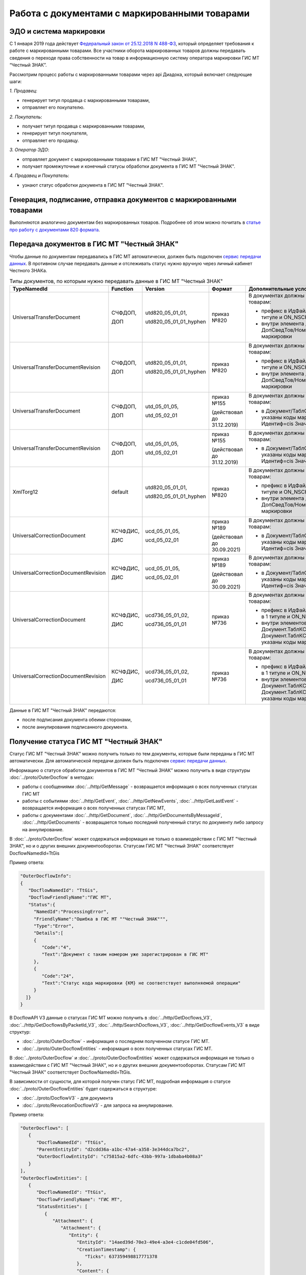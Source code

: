 Работа с документами с маркированными товарами
==============================================

ЭДО и система маркировки
------------------------

С 1 января 2019 года действует `Федеральный закон от 25.12.2018 N 488-ФЗ <https://normativ.kontur.ru/document?moduleId=1&documentId=327036&cwi=09>`__, который определяет требования к работе с маркированными товарами. Все участники оборота маркированных товаров должны передавать сведения о переходе права собственности на товар в информационную систему оператора маркировки ГИС МТ “Честный ЗНАК”. 

Рассмотрим процесс работы с маркированными товарами через api Диадока, который включает следующие шаги:

*1. Продавец*:

-  генерирует титул продавца с маркированными товарами,
-  отправляет его покупателю.

*2. Покупатель*:

-  получает титул продавца с маркированными товарами,
-  генерирует титул покупателя,
-  отправляет его продавцу.

*3. Оператор ЭДО*:

-  отправляет документ с маркированными товарами в ГИС МТ "Честный ЗНАК",
-  получает промежуточные и конечный статусы обработки документа в ГИС МТ "Честный ЗНАК".

*4. Продавец и Покупатель*:

-  узнают статус обработки документа в ГИС МТ "Честный ЗНАК".

Генерация, подписание, отправка документов с маркированными товарами
--------------------------------------------------------------------
Выполняются аналогично документам без маркированных товаров. Подробнее об этом можно почитать в `статье про работу с документами 820 формата <https://api-docs.diadoc.ru/ru/latest/howto/utd820.html>`_.

Передача документов в ГИС МТ "Честный ЗНАК"
-------------------------------------------

Чтобы данные по документам передавались в ГИС МТ автоматически, должен быть подключен `сервис передачи данных <https://www.diadoc.ru/lp-edovmarkirovke>`_. В противном случае передавать данные и отслеживать статус нужно вручную через личный кабинет Честного ЗНАКа.

.. csv-table:: Типы документов, по которым нужно передавать данные в ГИС МТ "Честный ЗНАК"
   :header: "TypeNamedId", "Function", "Version", "Формат", "Дополнительные условия"
   :widths: 10, 10, 10, 10, 10
   
   "UniversalTransferDocument", "СЧФДОП, 
   
   ДОП", "utd820_05_01_01, 
   
   utd820_05_01_01_hyphen", "приказ №820", "В документах должны быть данные по маркированным товарам:
   
   - префикс в ИдФайл равен ON_NSCHFDOPPRMARK в 1 титуле и ON_NSCHFDOPOKMARK во 2 титуле
   - внутри элемента Документ/ТаблСчФакт/СведТов/ДопСведТов/НомСредИдентТов указаны коды маркировки"
   "UniversalTransferDocumentRevision", "СЧФДОП, 
   
   ДОП", "utd820_05_01_01, 
   
   utd820_05_01_01_hyphen", "приказ №820", "В документах должны быть данные по маркированным товарам:
   
   - префикс в ИдФайл равен ON_NSCHFDOPPRMARK в 1 титуле и ON_NSCHFDOPOKMARK во 2 титуле
   - внутри элемента Документ/ТаблСчФакт/СведТов/ДопСведТов/НомСредИдентТов указаны коды маркировки"
   "UniversalTransferDocument", "СЧФДОП, 
   
   ДОП", "utd_05_01_05, 
   
   utd_05_02_01", "приказ №155 
   
   (действовал до 31.12.2019)", "В документах должны быть данные по маркированным товарам:
   
   - в Документ/ТаблСчФакт/СведТов/ИнфПолФХЖ2 указаны коды маркировки в формате <ИнфПолФХЖ2 Идентиф=cis Значен=...>"
   "UniversalTransferDocumentRevision", "СЧФДОП, 
   
   ДОП", "utd_05_01_05, 
   
   utd_05_02_01", "приказ №155 
   
   (действовал до 31.12.2019)", "В документах должны быть данные по маркированным товарам:
   
   - в Документ/ТаблСчФакт/СведТов/ИнфПолФХЖ2 указаны коды маркировки в формате <ИнфПолФХЖ2 Идентиф=cis Значен=...>"
   "XmlTorg12", "default", "utd820_05_01_01, 
   
   utd820_05_01_01_hyphen", "приказ №820", "В документах должны быть данные по маркированным товарам:
   
   - префикс в ИдФайл равен ON_NSCHFDOPPRMARK в 1 титуле и ON_NSCHFDOPOKMARK во 2 титуле
   - внутри элемента Документ/ТаблСчФакт/СведТов/ДопСведТов/НомСредИдентТов указаны коды маркировки"
   "UniversalCorrectionDocument", "КСЧФДИС, 
   
   ДИС", "ucd_05_01_05, 
   
   ucd_05_02_01", "приказ №189
   
   (действовал до 30.09.2021)", "В документах должны быть данные по маркированным товарам:
   
   - в Документ/ТаблСчФакт/СведТов/ИнфПолФХЖ2 указаны коды маркировки в формате <ИнфПолФХЖ2 Идентиф=cis Значен=...>"
   "UniversalCorrectionDocumentRevision", "КСЧФДИС, 
   
   ДИС", "ucd_05_01_05, 
   
   ucd_05_02_01", "приказ №189
   
   (действовал до 30.09.2021)", "В документах должны быть данные по маркированным товарам:
   
   - в Документ/ТаблСчФакт/СведТов/ИнфПолФХЖ2 указаны коды маркировки в формате <ИнфПолФХЖ2 Идентиф=cis Значен=...>"
   "UniversalCorrectionDocument", "КСЧФДИС,
   
   ДИС", "ucd736_05_01_02,
   
   ucd736_05_01_01", "приказ №736", "В документах должны быть данные по маркированным товарам:
   
   - префикс в ИдФайл равен ON_NKORSCHFDOPPRMARK в 1 титуле и ON_NKORSCHFDOPPRMARK во 2 титуле
   
   - внутри элементов Документ.ТаблКСчФ.СведТов.НомСредИдентТовДо и Документ.ТаблКСчФ.СведТов.НомСредИдентТовПосле указаны коды маркировки"
   "UniversalCorrectionDocumentRevision", "КСЧФДИС,
   
   ДИС", "ucd736_05_01_02,
   
   ucd736_05_01_01", "приказ №736", "В документах должны быть данные по маркированным товарам:
   
   - префикс в ИдФайл равен ON_NKORSCHFDOPPRMARK в 1 титуле и ON_NKORSCHFDOPPRMARK во 2 титуле
   
   - внутри элементов Документ.ТаблКСчФ.СведТов.НомСредИдентТовДо и Документ.ТаблКСчФ.СведТов.НомСредИдентТовПосле указаны коды маркировки"
   
Данные в ГИС МТ "Честный ЗНАК" передаются:

-  после подписания документа обеими сторонами,
-  после аннулирования подписанного документа.


Получение статуса ГИС МТ "Честный ЗНАК"
---------------------------------------

Статус ГИС МТ "Честный ЗНАК" можно получить только по тем документы, которые были переданы в ГИС МТ автоматически. Для автоматической передачи должен быть подключен `сервис передачи данных <https://www.diadoc.ru/lp-edovmarkirovke>`_.

Информацию о статусе обработки документов в ГИС МТ “Честный ЗНАК” можно получить в виде структуры :doc:`../proto/OuterDocflow` в методах:

-  работы с сообщениями :doc:`../http/GetMessage` - возвращается информация о всех полученных статусах ГИС МТ
-  работы с событиями :doc:`../http/GetEvent`, :doc:`../http/GetNewEvents`, :doc:`../http/GetLastEvent` - возвращается информация о всех полученных статусах ГИС МТ,  
-  работы с документами :doc:`../http/GetDocument`, :doc:`../http/GetDocumentsByMessageId`, :doc:`../http/GetDocuments` - возвращается только последний полученный статус по документу либо запросу на аннулирование.

В :doc:`../proto/OuterDocflow` может содержаться информация не только о взаимодействии с ГИС МТ "Честный ЗНАК", но и о других внешних документооборотах. Статусам ГИС МТ "Честный ЗНАК" соответствует DocflowNamedId=TtGis

Пример ответа:

.. sourcecode:: json

   "OuterDocflowInfo":
   {
      "DocflowNamedId": "TtGis",
      "DocflowFriendlyName":"ГИС МТ",
      "Status":{
        "NamedId":"ProcessingError",
        "FriendlyName":"Ошибка в ГИС МТ ""Честный ЗНАК""",
        "Type":"Error",   
        "Details":[
        {
           "Code":"4",
           "Text":"Документ с таким номером уже зарегистрирован в ГИС МТ"
        },
        {
           "Code":"24",
           "Text":"Статус кода маркировки {КМ} не соответствует выполняемой операции"
        }
     ]}
   }

В DocflowAPI V3 данные о статусах ГИС МТ можно получить в :doc:`../http/GetDocflows_V3`, :doc:`../http/GetDocflowsByPacketId_V3`, :doc:`../http/SearchDocflows_V3`, :doc:`../http/GetDocflowEvents_V3` в виде структур:

-  :doc:`../proto/OuterDocflow` - информация о последнем полученном статусе ГИС МТ. 
-  :doc:`../proto/OuterDocflowEntities` - информация о всех полученных статусах ГИС МТ. 

В :doc:`../proto/OuterDocflow` и :doc:`../proto/OuterDocflowEntities` может содержаться информация не только о взаимодействии с ГИС МТ "Честный ЗНАК", но и о других внешних документооборотах. Статусам ГИС МТ "Честный ЗНАК" соответствует DocflowNamedId=TtGis.

В зависимости от сущности, для которой получен статус ГИС МТ, подробная информация о статусе :doc:`../proto/OuterDocflowEntities` будет содержаться в структуре:

-  :doc:`../proto/DocflowV3` - для документа
-  :doc:`../proto/RevocationDocflowV3` - для запроса на аннулирование.

Пример ответа:

.. sourcecode:: json

   "OuterDocflows": [
      {
         "DocflowNamedId": "TtGis",
         "ParentEntityId": "d2cdd36a-a1bc-47a4-a358-3e344dca7bc2",
         "OuterDocflowEntityId": "c75815a2-6dfc-43bb-997a-1dbaba4b08a3"
      }
   ],
   "OuterDocflowEntities": [
      {
         "DocflowNamedId": "TtGis",
         "DocflowFriendlyName": "ГИС МТ",
         "StatusEntities": [
            {
               "Attachment": {
                  "Attachment": {
                     "Entity": {
                        "EntityId": "14aed39d-70e3-49e4-a3e4-c1cde04fd506",
                        "CreationTimestamp": {
                           "Ticks": 637359498817771378
                        },
                        "Content": {
                           "Size": 829
                        }
                     },
                     "AttachmentFilename": "TtGis_InProcessing_20200904_145417.xml",
                     "DisplayFilename": ""
                  }
               },
               "Status": {
                  "NamedId": "InProcessing",
                  "FriendlyName": "Обрабатывается в ГИС МТ \"Честный ЗНАК\"",
                  "Type": "Normal",
                  "Description": "Документ обрабатывается в ГИС МТ \"Честный ЗНАК\".",
                  "Details": []
               }
            },
            {
               "Attachment": {
                  "Attachment": {
                     "Entity": {
                        "EntityId": "c75815a2-6dfc-43bb-997a-1dbaba4b08a3",
                        "CreationTimestamp": {
                           "Ticks": 637359499045398064
                        },
                        "Content": {
                           "Size": 1092
                        }
                     },
                     "AttachmentFilename": "TtGis_SuccessProcessed_20200904_145520.json",
                     "DisplayFilename": ""
                  }
               },
               "Status": {
                  "NamedId": "SuccessProcessed",
                  "FriendlyName": "Обработан в ГИС МТ \"Честный ЗНАК\"",
                  "Type": "Success",
                  "Description": "Документ обработан в ГИС МТ \"Честный ЗНАК\".",
                  "Details": []
               }
            }
         ]
      }
   ]
   
Для получения контента квитанций ГИС МТ "Честный ЗНАК" нужно использовать метод :doc:`../http/GetEntityContent`. Квитанции будут возвращаться в том виде, в котором получены от ГИС МТ.

Список статусов ГИС МТ "Честный ЗНАК"
-------------------------------------

Обрабатывается в ГИС МТ Честный ЗНАК
  Статус возвращается после успешной передачи документа в ГИС МТ Честный ЗНАК. Статус не предполагает никаких дополнительных действий от участников документооборота.
  
  В ответе возвращается:
      
  -  статус,
  -  транспортная квитанция ГИС МТ.
       
Обработан в ГИС МТ Честный ЗНАК
  Статус возвращается после успешной обработки документа в ГИС МТ Честный ЗНАК. Данный статус означает, что произошел переход прав собственности на маркированные товары. Товары из документа можно реализовывать дальше.
   
  В ответе возвращается:
       
  -  статус,
  -  технологическая квитанция ГИС МТ.
       
Ошибка в ГИС МТ Честный ЗНАК
  Статус возвращается, если в процессе обработки документа в ГИС МТ Честный ЗНАК возникли ошибки. Нужно проанализировать ошибку и предпринять действия по ее устранению. В большинстве случаев потребуется аннулирование текущего документа и перевыставление нового либо отправка исправления или корректировки.
  
  В ответе возвращается:
       
  -  статус,
  -  технологическая квитанция ГИС МТ,
  -  список ошибок, которые возникли в ходе обработки документа.
       
Передается в ГИС МТ Честный ЗНАК
  Статус возвращается, если ГИС МТ Честный ЗНАК недоступен, документ передать не удалось, но попытки передачи продолжаются. Статус не предполагает никаких дополнительных действий от участников документооборота.
 
  В ответе возвращается:
       
  -  статус,
  -  файл с текстом ошибки.
      
Ошибка передачи в ГИС МТ Честный ЗНАК
  Статус возвращается, если при передаче документа в ГИС МТ Честный ЗНАК получена ошибка 4хх или 500, документ передать не удалось, повторные попытки передачи не выполняются. Статус не предполагает никаких дополнительных действий от участников документооборота. После устранения проблем передачи документы будут повторно отправлены в ручном режиме.
  
  В ответе возвращается:
       
  -  статус,
  -  транспортная квитанция ГИС МТ.
  
.. csv-table:: Соответствие возвращаемых в ответе значений
  :header: "DocflowNamedId", "Status.NamedId", "Status.FriendlyName", "Status.Type"
  :widths: 10, 10, 10, 10
  
  "TtGis", "SendingInProgress", "Отправляется в ГИС МТ Честный ЗНАК", "Normal"
  "TtGis", "GisReceivingError", "Ошибка передачи в ГИС МТ Честный ЗНАК", "Error"
  "TtGis", "InProcessing", "Обрабатывается в ГИС МТ Честный ЗНАК", "Normal"
  "TtGis", "SuccessProcessed", "Обработан в ГИС МТ Честный ЗНАК", "Success"
  "TtGis", "ProcessingError", "Ошибка в ГИС МТ Честный ЗНАК", "Error"
